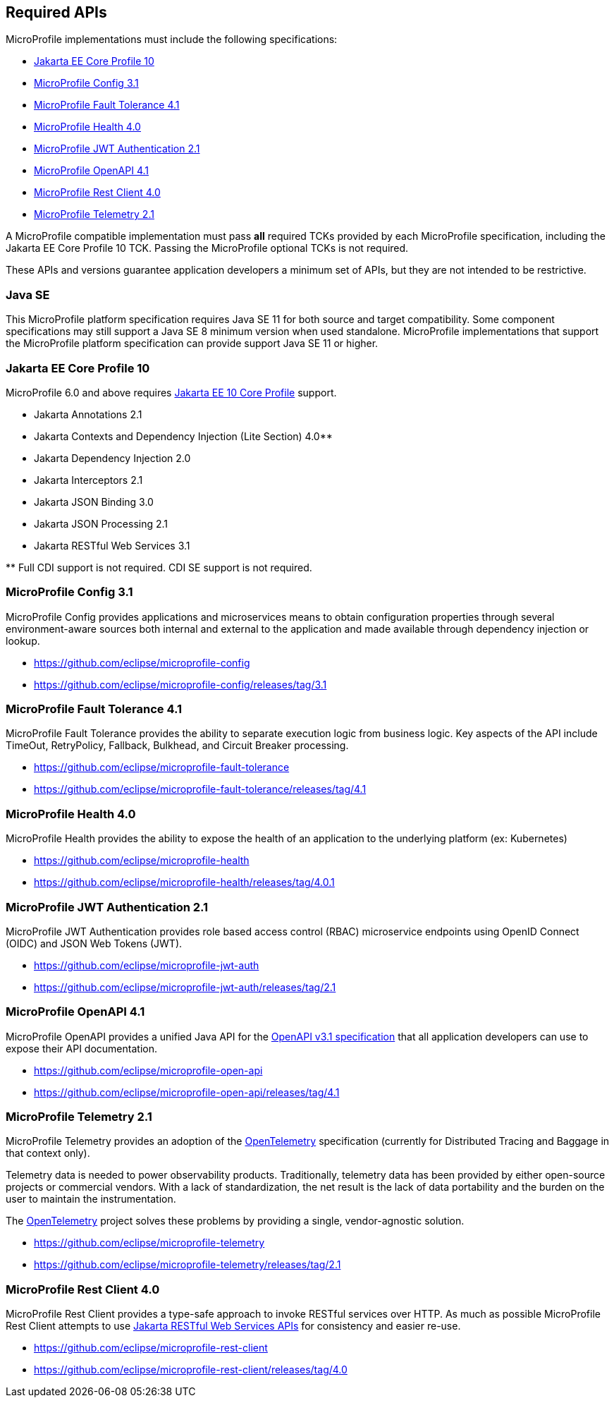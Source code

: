 //
// Copyright (c) 2017 Contributors to the Eclipse Foundation
//
// See the NOTICE file(s) distributed with this work for additional
// information regarding copyright ownership.
//
// Licensed under the Apache License, Version 2.0 (the "License");
// you may not use this file except in compliance with the License.
// You may obtain a copy of the License at
//
//     http://www.apache.org/licenses/LICENSE-2.0
//
// Unless required by applicable law or agreed to in writing, software
// distributed under the License is distributed on an "AS IS" BASIS,
// WITHOUT WARRANTIES OR CONDITIONS OF ANY KIND, either express or implied.
// See the License for the specific language governing permissions and
// limitations under the License.
//
// SPDX-License-Identifier: Apache-2.0

[[required-apis]]
== Required APIs

MicroProfile implementations must include the following specifications:

* <<jakartaee-core-profile, Jakarta EE Core Profile 10>>
* <<mp-config, MicroProfile Config 3.1>>
* <<mp-fault-tolerance, MicroProfile Fault Tolerance 4.1>>
* <<mp-health-check, MicroProfile Health 4.0>>
* <<mp-jwt-auth, MicroProfile JWT Authentication 2.1>>
* <<mp-open-api, MicroProfile OpenAPI 4.1>>
* <<mp-rest-client, MicroProfile Rest Client 4.0>>
* <<mp-telemetry, MicroProfile Telemetry 2.1>>

A MicroProfile compatible implementation must pass *all* required TCKs provided by each MicroProfile specification,
including the Jakarta EE Core Profile 10 TCK.
Passing the MicroProfile optional TCKs is not required.

These APIs and versions guarantee application developers a minimum set of APIs, but they are not intended to be
restrictive.

[[javase]]
=== Java SE

This MicroProfile platform specification requires Java SE 11 for both source and target compatibility. Some component specifications may still support a Java SE 8 minimum version when used standalone. MicroProfile
implementations that support the MicroProfile platform specification can provide support Java SE 11 or higher.

[[jakartaee-core-profile]]
=== Jakarta EE Core Profile 10

MicroProfile 6.0 and above requires https://jakarta.ee/specifications/coreprofile/10/[Jakarta EE 10 Core Profile] support.

* Jakarta Annotations 2.1
* Jakarta Contexts and Dependency Injection (Lite Section) 4.0**
* Jakarta Dependency Injection 2.0
* Jakarta Interceptors 2.1
* Jakarta JSON Binding 3.0
* Jakarta JSON Processing 2.1
* Jakarta RESTful Web Services 3.1

pass:[**] Full CDI support is not required. CDI SE support is not required.

[[mp-config]]
=== MicroProfile Config 3.1

MicroProfile Config provides applications and microservices means to obtain configuration properties through several environment-aware sources both internal and external to the application and made available through dependency injection or lookup.

* https://github.com/eclipse/microprofile-config
* https://github.com/eclipse/microprofile-config/releases/tag/3.1

[[mp-fault-tolerance]]
=== MicroProfile Fault Tolerance 4.1

MicroProfile Fault Tolerance provides the ability to separate execution logic from business logic.
Key aspects of the API include TimeOut, RetryPolicy, Fallback, Bulkhead, and Circuit Breaker processing.

* https://github.com/eclipse/microprofile-fault-tolerance
* https://github.com/eclipse/microprofile-fault-tolerance/releases/tag/4.1

[[mp-health-check]]
=== MicroProfile Health 4.0

MicroProfile Health provides the ability to expose the health of an application
to the underlying platform (ex: Kubernetes)

* https://github.com/eclipse/microprofile-health
* https://github.com/eclipse/microprofile-health/releases/tag/4.0.1

[[mp-jwt-auth]]
=== MicroProfile JWT Authentication 2.1

MicroProfile JWT Authentication provides role based access control (RBAC) microservice endpoints using OpenID Connect (OIDC) and JSON Web Tokens (JWT).

* https://github.com/eclipse/microprofile-jwt-auth
* https://github.com/eclipse/microprofile-jwt-auth/releases/tag/2.1

[[mp-open-api]]
=== MicroProfile OpenAPI 4.1

MicroProfile OpenAPI provides a unified Java API for the https://github.com/OAI/OpenAPI-Specification/blob/master/versions/3.1.0.md[OpenAPI v3.1 specification] that all application developers can use to expose their API documentation.

* https://github.com/eclipse/microprofile-open-api
* https://github.com/eclipse/microprofile-open-api/releases/tag/4.1

[[mp-telemetry]]
=== MicroProfile Telemetry 2.1

MicroProfile Telemetry provides an adoption of the https://opentelemetry.io[OpenTelemetry] specification (currently for Distributed Tracing and Baggage in that context only).

Telemetry data is needed to power observability products.
Traditionally, telemetry data has been provided by either open-source projects or commercial vendors.
With a lack of standardization, the net result is the lack of data portability and the burden on the user to maintain the instrumentation.

The https://opentelemetry.io[OpenTelemetry] project solves these problems by providing a single, vendor-agnostic solution.

* https://github.com/eclipse/microprofile-telemetry
* https://github.com/eclipse/microprofile-telemetry/releases/tag/2.1

[[mp-rest-client]]
=== MicroProfile Rest Client 4.0

MicroProfile Rest Client provides a type-safe approach to invoke RESTful services over HTTP. As much as possible MicroProfile Rest Client attempts to use https://eclipse-ee4j.github.io/jaxrs-api/[Jakarta RESTful Web Services APIs] for consistency and easier re-use.

* https://github.com/eclipse/microprofile-rest-client
* https://github.com/eclipse/microprofile-rest-client/releases/tag/4.0
